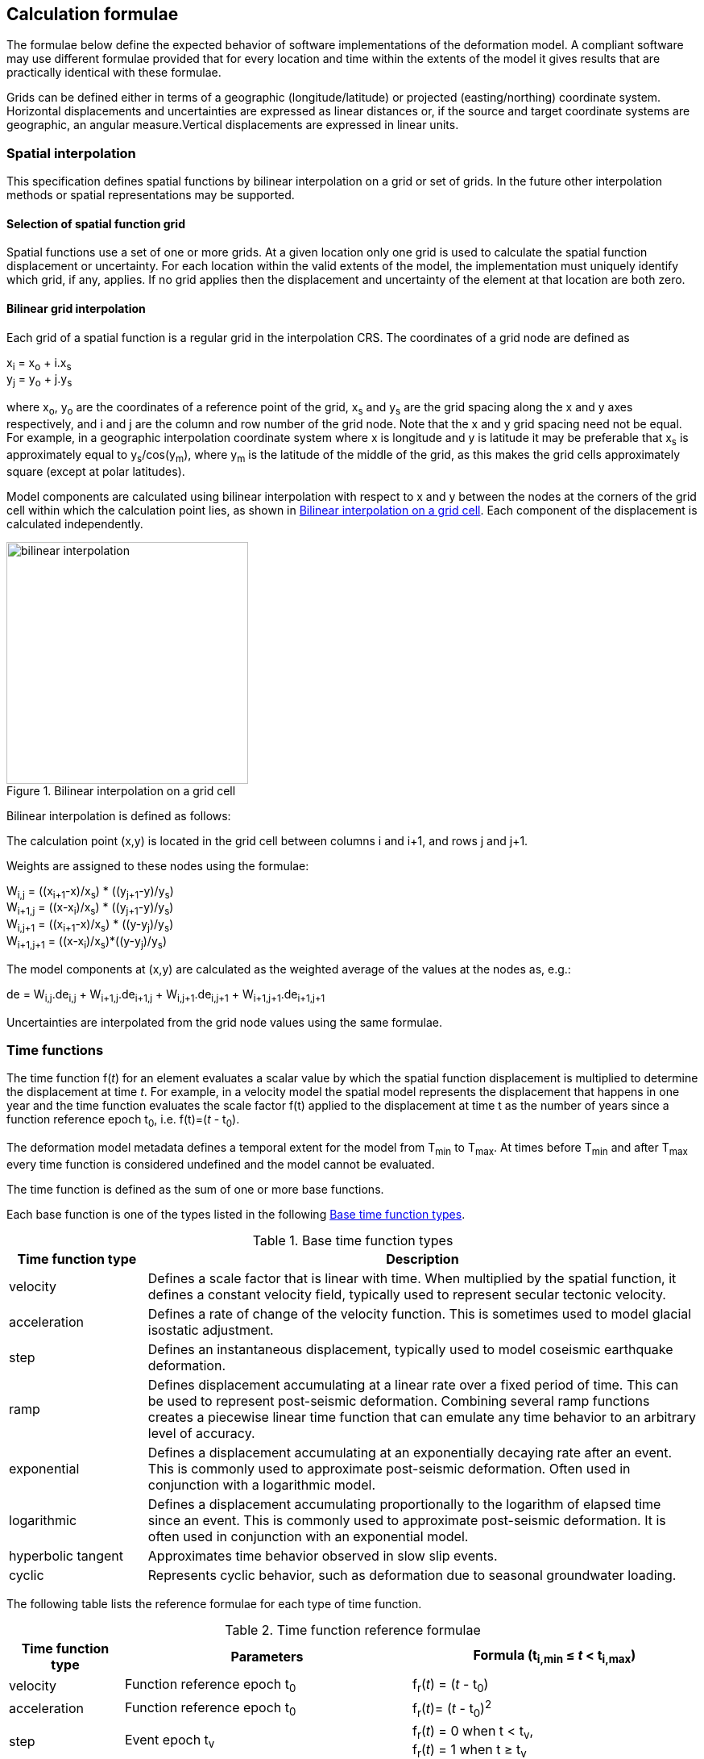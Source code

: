 
== Calculation formulae

The formulae below define the expected behavior of software implementations of the deformation model.  A compliant software may use different formulae provided that for every location and time within the extents of the model it gives results that are practically identical with these formulae.

Grids can be defined either in terms of a geographic (longitude/latitude) or projected (easting/northing) coordinate system. Horizontal displacements and uncertainties are expressed as linear distances or, if the source and target coordinate systems are geographic, an angular measure.Vertical displacements are expressed in linear units.

[[formula-spatial-interpolation]]
=== Spatial interpolation

This specification defines spatial functions by bilinear interpolation on a grid or set of grids.  In the future other interpolation methods or spatial representations may be supported.

[[formula-nested-grid-selection]]
==== Selection of spatial function grid

Spatial functions use a set of one or more grids. At a given location only one grid is used to calculate the spatial function displacement or uncertainty.  For each location within the valid extents of the model, the implementation must uniquely identify which grid, if any, applies. If no grid applies then the displacement and uncertainty of the element at that location are both zero.

[[formula-bilinear-interpolation]]
==== Bilinear grid interpolation

Each grid of a spatial function is a regular grid in the interpolation CRS.  The coordinates of a grid node are defined as

x~i~ = x~o~ + i.x~s~ +
y~j~ = y~o~ + j.y~s~

// Note - this is less general than GGXF

where  x~o~, y~o~ are the coordinates of a reference point of the grid,  x~s~ and y~s~ are the grid spacing along the x and y axes respectively, and i and j are the column and row number of the grid node.  Note that the x and y grid spacing need not be equal.  For example, in a geographic interpolation coordinate system where x is longitude and y is latitude it may be preferable that x~s~ is approximately equal to y~s~/cos(y~m~), where y~m~ is the latitude of the middle of the grid, as this makes the grid cells approximately square (except at polar latitudes).

Model components are calculated using bilinear interpolation with respect to x and y between the nodes at the corners of the grid cell within which the calculation point lies, as shown in <<image_bilinear_interpolation>>.  Each component of the displacement is calculated independently.

[[image_bilinear_interpolation]]
image::bilinear_interpolation.png[title="Bilinear interpolation on a grid cell",width=300,scalewidth=7cm]

Bilinear interpolation is defined as follows:

The calculation point (x,y) is located in the grid cell between columns i and i+1, and rows j and j+1.

Weights are assigned to these nodes using the formulae:

W~i,j~ = ((x~i+1~-x)/x~s~) * ((y~j+1~-y)/y~s~) +
W~i+1,j~ = ((x-x~i~)/x~s~) * ((y~j+1~-y)/y~s~) +
W~i,j+1~ = ((x~i+1~-x)/x~s~) * ((y-y~j~)/y~s~) +
W~i+1,j+1~ = ((x-x~i~)/x~s~)*((y-y~j~)/y~s~)

The model components at (x,y) are calculated as the weighted average of the values at the nodes as, e.g.:

de = W~i,j~.de~i,j~ + W~i+1,j~.de~i+1,j~ + W~i,j+1~.de~i,j+1~ + W~i+1,j+1~.de~i+1,j+1~

Uncertainties are interpolated from the grid node values using the same formulae.
// Above to be confirmed but above simplification may be more correct - model components from adjacent nodes are highly
// correlated so doesn't make sense to add as if they are independent.  Original text was
// 
// The displacement components de, dn, dh at (x,y) are calculated as the weighted average of the values at the nodes as, e.g.:
//
// de = W~i,j~.de~i,j~ + W~i+1,j~.de~i+1,j~ + W~i,j+1~.de~i,j+1~ + W~i+1,j+1~.de~i+1,j+1~
//
// The uncertainties eh, ev at (x,y) are calculated from the values at the nodes as, for example
//
// eh = √(W~i,j~*eh~i,j~^2^ + W~i+1,j~*eh~i+1,j~^2^ + W~i,j+1~*eh~i,j+1~^2^ + W~i+1,j+1~*eh~i+1,j+1~^2^)

[[formula-time-function]]
=== Time functions

The time function f(_t_) for an element evaluates a scalar value by which the spatial function displacement is multiplied to determine the displacement at time _t_. For example, in a velocity model the spatial model represents the displacement that happens in one year and the time function evaluates the scale factor f(t) applied to the displacement at time t as the number of years since a function reference epoch  t~0~, i.e. f(t)=(_t_ - t~0~).

The deformation model metadata defines a temporal extent for the model from T~min~ to T~max~. At times before T~min~ and after T~max~ every time function is considered undefined and the model cannot be evaluated.

The time function is defined as the sum of one or more base functions. 

Each base function is one of the types listed in the following <<table-time-function-types>>.

[[table-time-function-types]]
.Base time function types
[cols="2,8a"]
[options="header"]
|===
| Time function type|Description
| velocity | Defines a scale factor that is linear with time.  When multiplied by the spatial function, it defines a constant velocity field, typically used to represent secular tectonic velocity.
| acceleration | Defines a rate of change of the velocity function.  This is sometimes used to model glacial isostatic adjustment.
| step | Defines an instantaneous displacement, typically used to model coseismic earthquake deformation.
| ramp | Defines displacement accumulating at a linear rate over a fixed period of time.  This can be used to represent post-seismic deformation.  Combining several ramp functions creates a piecewise linear time function that can emulate any time behavior to an arbitrary level of accuracy.
| exponential | Defines a displacement accumulating at an exponentially decaying rate after an event.  This is commonly used to approximate post-seismic deformation.  Often used in conjunction with a logarithmic model.
| logarithmic | Defines a displacement accumulating proportionally to the logarithm of elapsed time since an event.  This is commonly used to approximate post-seismic deformation.  It is often used in conjunction with an exponential model.
| hyperbolic tangent | Approximates time behavior observed in slow slip events.
| cyclic | Represents cyclic behavior, such as deformation due to seasonal groundwater loading.

|===


The following table lists the reference formulae for each type of time function.

[[table-time-functions]]
.Time function reference formulae
[cols="2,5a,5a"]
[options="header"]
|===
|Time function type|Parameters|Formula (t~i,min~ &#8804; _t_ < t~i,max~)
|velocity| Function reference epoch t~0~ | f~r~(_t_) = (_t_ - t~0~)

|acceleration|Function reference epoch t~0~ |f~r~(_t_)= (_t_ - t~0~)^2^

|step | Event epoch t~v~ | f~r~(_t_) = 0 when t < t~v~, +
f~r~(_t_) = 1 when t &#8805; t~v~

|ramp|Start epoch t~s~ +
End epoch t~e~ | f~r~(_t_) =0 for _t_ < t~s~ +
f~r~(_t_) = (_t_-t~s~)/(t~e~-t~s~) for t~s~ &#8804; _t_ < t~e~ +
f~r~(_t_) = 1.0 for _t_ &#8805; t~e~

|exponential|Event epoch t~v~ +
Time constant &#964; | f~r~(_t_) = 0   for _t_ < t~v~ +
f~r~(_t_) = (1 - exp(-(_t_-t~v~)/&#964;)     for _t_ &#8805; t~v~

|logarithmic|Event epoch t~v~ +
Time constant &#964; | f~r~(_t_) = 0 for _t_ < t~v~ +
f~r~(_t_) = ln(1 + (_t_-t~v~)/&#964;) for  _t_ &#8805; t~v~

|hyperbolic tangent|Event epoch t~v~ +
Time constant &#964; | f~r~(_t_) = (1 + tanh( (_t_ - t~v~)/&#964;))/2 +
where tanh(x) = (e^x^ - e^-x^)/(e^x^ + e^-x^)

|cyclic|Frequency _f_ (cycles per year) +
Function reference epoch t~0~ |
f~r~(_t_) = sin(_f_(_t_ - t~0~)/2&#120587;)

|===


Each base time function is computed using the reference formula f~r~(_t_) as in table <<table-time-functions>>.  The result can be modified by three epoch parameters, start epoch t~s~, end epoch t~e~, and function reference epoch t~0~, and a scale factor s.  (Note that the ramp function explicitly uses the start and end epoch; the velocity, acceleration, and cyclic functions explicitly use the function reference epoch.)

The base time function f(_t_) is evaluated from the reference function f~r~(_t_) using these epochs as follows:

* If the start epoch is defined then the function value at the start epoch applies for all times before the start epoch.  If the end epoch is defined then the function value at the end epoch applies for all times after the end epoch.  That is:

+
--
f~1~(_t_) = f~r~(t~s~) if t~s~ is defined and _t_ < t~s~ +
f~1~(_t_) = f~r~(t~e~) if t~e~ is defined and _t_ > t~e~ +
f~1~(_t_) = f~r~(_t_) otherwise
--

* If the function reference epoch t~0~ is defined then a constant is added to f~1~ so that it evaluates to zero at the function reference epoch. That is:

+
--
f~2~(_t_) = f~1~(_t_) - f~1~(t~0~) if t~0~ is defined +
f~2~(_t_) = f~1~(_t_) otherwise
-- 

* If the scale factor s is defined then the function is multiplied by it:

+
--
f(_t_) = s.f~2~(_t_) if s is defined +
f(_t_) = f~2~(_t_) otherwise.
--

In these formulae all epochs _t_ are defined as a decimal year. 

A date/time _yyyy_-_mm_-__dd__T__HH__:__MM__:__SS__  is converted to a decimal year as follows. The year number _yyyy_ of the UTC epoch forms the integer part of the decimal year. The fractional part of the decimal year is determined by dividing the number of seconds between the beginning of the year _yyyy_-01-01T00:00:00Z and the date/time by the total number of seconds in the year (i.e. the number of seconds between _yyyy_-01-01T00:00:00Z and _yyy1_-01-01T00:00:00Z, where _yyy1_ is __yyyy__+1).  An implementation is considered compliant whether or not it accounts for leap seconds.

Future versions of this specification may add new base time functions.

[[formula-elements]]
=== Combination of elements

To calculate the total displacement at a time and location, the displacement due to each element is calculated independently and summed. The total displacement is then applied to the coordinate. The same input position coordinate is used for each element. Deformation components are not applied sequentially, that is the input coordinate is not updated by the first element before being used to calculate the deformation of the second element.

At a given time and location the values obtained from each element are combined to determine the overall displacement. For example, if there are n components for which the spatial model calculates de as de~1~, de~2~, … to de~n~, and the time function evaluates to f~1~, f~2~, … to f~n~ then the total displacement de is

de = f~1~.de~1~+ f~2~.de~2~+ … + f~n~.de~n~

The uncertainty eh or ev is the root sum of squares (RSS) of the uncertainty values determined for each element, for example:

eh = √(f~1~^2^.eh~1~^2^+ f~2~^2^.eh~2~^2^+ … + f~n~^2^.eh~n~^2^)

[[formula-apply-displacement]]
=== Applying the total displacement to a coordinate

// Is there a better way to specify this without specifying units of 
// displacement and coordinates

The algorithm for applying a displacement to a coordinate depends on the units of the displacement and the source and target coordinate systems. 

If the source and target coordinate systems are projected coordinate systems then the units must be meters and the east and north displacements are simply added to the easting and northing coordinates respectively.

If the source and target coordinate systems are geographic coordinate systems and the east and north displacement units are degrees, then the displacements are added to the longitude and latitude coordinates.

If the source and target coordinate systems are geographic and the east and north displacement units are meters then the displacement components must be converted to degrees before being added to the longitude and latitude coordinates. The conversion from meters to degrees requires the ellipsoid parameters of the geographic coordinate system.

If a is the ellipsoid semi-major axis (e.g. 6378137.0), f is the flattening (e.g. 1.0/298.25722210), λ is the longitude, and φ is the latitude then corrections to longitude dλ and latitude dφ (in radians) are given by:


b = a.(1-f) +
dλ = de.√(b^2^sin^2^(φ)+a^2^cos^2^(φ))/a^2^cos(φ) +
dφ = dn.(b^2^sin^2^(φ)+a^2^cos^2^(φ))^3/2^/a^2^b^2^

Note that this formula does not account for the height of a calculation point above the ellipsoidal surface. The deformation model is assumed to represent deformation on the ellipsoidal surface, so the actual east and north offset of a point above or below this surface will be slightly different to that defined in the model.

The vertical displacement is always simply added to the height coordinate.

[[formula-iterative-application]]
=== Iterative calculation of inverse transformation

If the interpolation CRS is derived from the target CRS in a transformation, then it is not defined until after the displacement has been applied to the source CRS coordinate to obtain the target CRS coordinate.  In this case an iterative calculation is required starting with an approximation for the interpolation CRS coordinate, and iteratively refining this approximation by calculating the target CRS coordinate.

The iterative calculation uses the following steps:

* use the source CRS coordinate as an initial estimate for the target CRS coordinate
* at each iteration:
** use the current estimate of the target CRS coordinate to determine the displacement that applies
** apply this displacement to the source CRS coordinate to obtain a new estimate for the target CRS coordinate
** calculate the difference between the current and new estimates of the target CRS coordinate
** if this difference is greater than the precision required for the inverse operation then iterate again, otherwise finish

Note that at the edge of the model it may not be possible to calculate the inverse transformation.  The model is undefined outside its spatial extent in the interpolation coordinate system.  If the transformation of a point near the edge of the model moves it to a location outside that extent, then the first step of the iterative calculation will fail.  This step uses the transformed coordinate as a first estimate for the untransformed coordinate.  However, that will be a point outside the model, so calculating the transformation at that point is not possible.  A more sophisticated algorithm could address this, for example using the nearest point within the spatial extent of the model at the first iteration.

[[formula-conversion-between-epochs]]
=== Calculation of deformation between two epochs

The displacements de, dn and du used to transform a coordinate between two epochs are calculated by replacing the time function values f~i~ used in <<formula-elements>> with the difference between the time function for the two epochs.  That is, to calculate the displacement from epoch t~0~ to epoch t~1~ the time function for the i^th^ element is calculated as:

f~i,t1-t0~ = f~i~(t~1~) - f~i~(t~0~)

When calculating displacement components this gives the same result as taking the difference between the displacement components calculated individually for each epoch.  However, the method described here must be used to give the correct value of the uncertainty of the displacement between two epochs.
